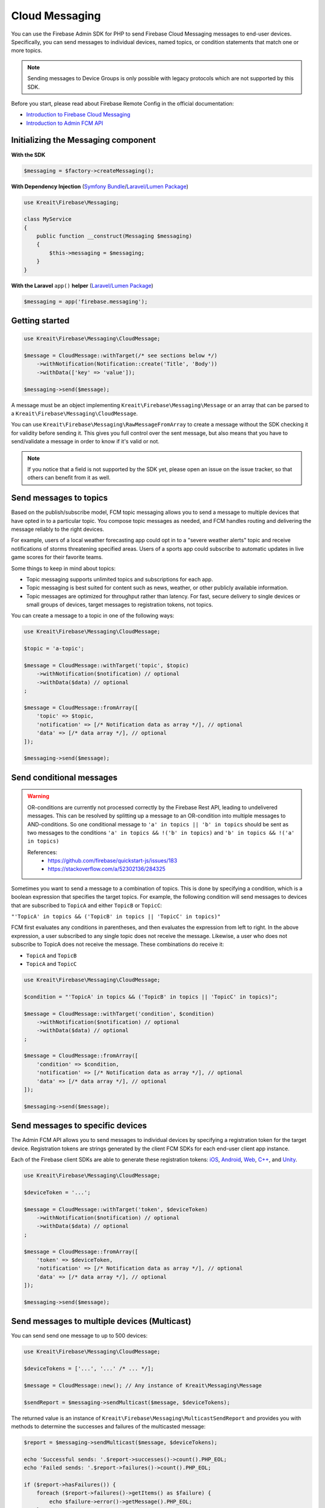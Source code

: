 ###############
Cloud Messaging
###############

You can use the Firebase Admin SDK for PHP to send Firebase Cloud Messaging messages to end-user devices. Specifically, you can send messages to individual devices, named topics, or condition statements that match one or more topics.

.. note::
    Sending messages to Device Groups is only possible with legacy protocols which are not supported
    by this SDK.

Before you start, please read about Firebase Remote Config in the official documentation:

- `Introduction to Firebase Cloud Messaging <https://firebase.google.com/docs/cloud-messaging/>`_
- `Introduction to Admin FCM API <https://firebase.google.com/docs/cloud-messaging/admin/>`_

************************************
Initializing the Messaging component
************************************

**With the SDK**

.. code-block:: php

    $messaging = $factory->createMessaging();

**With Dependency Injection** (`Symfony Bundle <https://github.com/kreait/firebase-bundle>`_/`Laravel/Lumen Package <https://github.com/kreait/laravel-firebase>`_)

.. code-block:: php

    use Kreait\Firebase\Messaging;

    class MyService
    {
        public function __construct(Messaging $messaging)
        {
            $this->messaging = $messaging;
        }
    }

**With the Laravel** ``app()`` **helper** (`Laravel/Lumen Package <https://github.com/kreait/laravel-firebase>`_)

.. code-block:: php

    $messaging = app('firebase.messaging');

***************
Getting started
***************

.. code-block:: php

    use Kreait\Firebase\Messaging\CloudMessage;

    $message = CloudMessage::withTarget(/* see sections below */)
        ->withNotification(Notification::create('Title', 'Body'))
        ->withData(['key' => 'value']);

    $messaging->send($message);

A message must be an object implementing ``Kreait\Firebase\Messaging\Message`` or an array that can
be parsed to a ``Kreait\Firebase\Messaging\CloudMessage``.

You can use ``Kreait\Firebase\Messaging\RawMessageFromArray`` to create a message without the SDK checking it
for validity before sending it. This gives you full control over the sent message, but also means that you
have to send/validate a message in order to know if it's valid or not.

.. note::
    If you notice that a field is not supported by the SDK yet, please open an issue on the issue tracker, so that others
    can benefit from it as well.

***********************
Send messages to topics
***********************

Based on the publish/subscribe model, FCM topic messaging allows you to send a message to multiple devices that have opted in to a particular topic. You compose topic messages as needed, and FCM handles routing and delivering the message reliably to the right devices.

For example, users of a local weather forecasting app could opt in to a "severe weather alerts" topic and receive notifications of storms threatening specified areas. Users of a sports app could subscribe to automatic updates in live game scores for their favorite teams.

Some things to keep in mind about topics:

- Topic messaging supports unlimited topics and subscriptions for each app.
- Topic messaging is best suited for content such as news, weather, or other publicly available information.
- Topic messages are optimized for throughput rather than latency. For fast, secure delivery to single devices or small groups of devices, target messages to registration tokens, not topics.

You can create a message to a topic in one of the following ways:

.. code-block:: php

    use Kreait\Firebase\Messaging\CloudMessage;

    $topic = 'a-topic';

    $message = CloudMessage::withTarget('topic', $topic)
        ->withNotification($notification) // optional
        ->withData($data) // optional
    ;

    $message = CloudMessage::fromArray([
        'topic' => $topic,
        'notification' => [/* Notification data as array */], // optional
        'data' => [/* data array */], // optional
    ]);

    $messaging->send($message);


*************************
Send conditional messages
*************************

.. warning::
    OR-conditions are currently not processed correctly by the Firebase Rest API, leading to undelivered messages.
    This can be resolved by splitting up a message to an OR-condition into multiple messages to AND-conditions.
    So one conditional message to ``'a' in topics || 'b' in topics`` should be sent as two messages
    to the conditions ``'a' in topics && !('b' in topics)`` and ``'b' in topics && !('a' in topics)``

    References:
        - https://github.com/firebase/quickstart-js/issues/183
        - https://stackoverflow.com/a/52302136/284325

Sometimes you want to send a message to a combination of topics. This is done by specifying a condition, which is a boolean expression that specifies the target topics. For example, the following condition will send messages to devices that are subscribed to ``TopicA`` and either ``TopicB`` or ``TopicC``:

``"'TopicA' in topics && ('TopicB' in topics || 'TopicC' in topics)"``

FCM first evaluates any conditions in parentheses, and then evaluates the expression from left to right. In the above expression, a user subscribed to any single topic does not receive the message. Likewise, a user who does not subscribe to TopicA does not receive the message. These combinations do receive it:

- ``TopicA`` and ``TopicB``
- ``TopicA`` and ``TopicC``

.. code-block:: php

    use Kreait\Firebase\Messaging\CloudMessage;

    $condition = "'TopicA' in topics && ('TopicB' in topics || 'TopicC' in topics)";

    $message = CloudMessage::withTarget('condition', $condition)
        ->withNotification($notification) // optional
        ->withData($data) // optional
    ;

    $message = CloudMessage::fromArray([
        'condition' => $condition,
        'notification' => [/* Notification data as array */], // optional
        'data' => [/* data array */], // optional
    ]);

    $messaging->send($message);


*********************************
Send messages to specific devices
*********************************

The Admin FCM API allows you to send messages to individual devices by specifying a registration token for the target device. Registration tokens are strings generated by the client FCM SDKs for each end-user client app instance.

Each of the Firebase client SDKs are able to generate these registration tokens: `iOS <https://firebase.google.com/docs/cloud-messaging/ios/client#access_the_registration_token>`_, `Android <https://firebase.google.com/docs/cloud-messaging/android/client#sample-register>`_, `Web <https://firebase.google.com/docs/cloud-messaging/js/client#access_the_registration_token>`_, `C++ <https://firebase.google.com/docs/cloud-messaging/cpp/client#access_the_device_registration_token>`_, and `Unity <https://firebase.google.com/docs/cloud-messaging/unity/client#initialize_firebase_messaging>`_.

.. code-block:: php

    use Kreait\Firebase\Messaging\CloudMessage;

    $deviceToken = '...';

    $message = CloudMessage::withTarget('token', $deviceToken)
        ->withNotification($notification) // optional
        ->withData($data) // optional
    ;

    $message = CloudMessage::fromArray([
        'token' => $deviceToken,
        'notification' => [/* Notification data as array */], // optional
        'data' => [/* data array */], // optional
    ]);

    $messaging->send($message);

*********************************************
Send messages to multiple devices (Multicast)
*********************************************

You can send send one message to up to 500 devices:

.. code-block:: php

    use Kreait\Firebase\Messaging\CloudMessage;

    $deviceTokens = ['...', '...' /* ... */];

    $message = CloudMessage::new(); // Any instance of Kreait\Messaging\Message

    $sendReport = $messaging->sendMulticast($message, $deviceTokens);

The returned value is an instance of ``Kreait\Firebase\Messaging\MulticastSendReport`` and provides you with
methods to determine the successes and failures of the multicasted message:

.. code-block:: php

    $report = $messaging->sendMulticast($message, $deviceTokens);

    echo 'Successful sends: '.$report->successes()->count().PHP_EOL;
    echo 'Failed sends: '.$report->failures()->count().PHP_EOL;

    if ($report->hasFailures()) {
        foreach ($report->failures()->getItems() as $failure) {
            echo $failure->error()->getMessage().PHP_EOL;
        }
    }

    // The following methods return arrays with registration token strings
    $successfulTargets = $report->validTokens(); // string[]

    // Unknown tokens are tokens that are valid but not know to the currently
    // used Firebase project. This can, for example, happen when you are
    // sending from a project on a staging environment to tokens in a
    // production environment
    $unknownTargets = $report->unknownTokens(); // string[]

    // Invalid (=malformed) tokens
    $invalidTargets = $report->invalidTokens(); // string[]


******************************
Send multiple messages at once
******************************

You can send send up to 500 prepared messages (each message has a token, topic or condition as a target) in one go:

.. code-block:: php

    use ;

    $messages = [
        // Up to 500 items, either objects implementing Kreait\Firebase\Messaging\Message
        // or arrays that can be used to create valid to Kreait\Firebase\Messaging\Cloudmessage instances
    ];

    $message = CloudMessage::new(); // Any instance of Kreait\Messaging\Message

    /** @var Kreait\Firebase\Messaging\MulticastSendReport $sendReport **/
    $sendReport = $messaging->sendAll($messages);

*********************
Adding a notification
*********************

A notification is an instance of ``Kreait\Firebase\Messaging\Notification`` and can be
created in one of the following ways. The title and the body of a notification
are both optional.

.. code-block:: php

    use Kreait\Firebase\Messaging\Notification;

    $title = 'My Notification Title';
    $body = 'My Notification Body';
    $imageUrl = 'http://lorempixel.com/400/200/';

    $notification = Notification::fromArray([
        'title' => $title,
        'body' => $body,
        'image' => $imageUrl,
    ]);

    $notification = Notification::create($title, $body);

    $changedNotification = $notification
        ->withTitle('Changed title')
        ->withBody('Changed body')
        ->withImageUrl('http://lorempixel.com/200/400/');

Once you have created a message with one of the methods described below,
you can attach the notification to it:

.. code-block:: php

    $message = $message->withNotification($notification);

***********
Adding data
***********

The data attached to a message must be an array of key-value pairs
where all keys and values are strings.

Once you have created a message with one of the methods described below,
you can attach data to it:

.. code-block:: php

    $data = [
        'first_key' => 'First Value',
        'second_key' => 'Second Value',
    ];

    $message = $message->withData($data);

***************************
Changing the message target
***************************

You can change the target of an already created message with the ``withChangedTarget()`` method.

.. code-block:: php

    use Kreait\Firebase\Messaging\CloudMessage;

    $deviceToken = '...';
    $anotherDeviceToken = '...';

    $message = CloudMessage::withTarget('token', $deviceToken)
        ->withNotification(['title' => 'My title', 'body' => 'My Body'])
    ;

    $messaging->send($message);

    $sameMessageToDifferentTarget = $message->withChangedTarget('token', $anotherDeviceToken);


*********************************************
Adding target platform specific configuration
*********************************************

You can target platforms specific configuration to your messages.

Android
-------

You can find the full Android configuration reference in the official documentation:
`REST Resource: projects.messages.AndroidConfig <https://firebase.google.com/docs/reference/fcm/rest/v1/projects.messages#androidconfig>`_

.. code-block:: php

    use Kreait\Firebase\Messaging\AndroidConfig;

    // Example from https://firebase.google.com/docs/cloud-messaging/admin/send-messages#android_specific_fields
    $config = AndroidConfig::fromArray([
        'ttl' => '3600s',
        'priority' => 'normal',
        'notification' => [
            'title' => '$GOOG up 1.43% on the day',
            'body' => '$GOOG gained 11.80 points to close at 835.67, up 1.43% on the day.',
            'icon' => 'stock_ticker_update',
            'color' => '#f45342',
            'sound' => 'default',
        ],
    ]);

    $message = $message->withAndroidConfig($config);

APNs
----

You can find the full APNs configuration reference in the official documentation:
`REST Resource: projects.messages.ApnsConfig <https://firebase.google.com/docs/reference/fcm/rest/v1/projects.messages#apnsconfig>`_

.. code-block:: php

    use Kreait\Firebase\Messaging\ApnsConfig;

    // Example from https://firebase.google.com/docs/cloud-messaging/admin/send-messages#apns_specific_fields
    $config = ApnsConfig::fromArray([
        'headers' => [
            'apns-priority' => '10',
        ],
        'payload' => [
            'aps' => [
                'alert' => [
                    'title' => '$GOOG up 1.43% on the day',
                    'body' => '$GOOG gained 11.80 points to close at 835.67, up 1.43% on the day.',
                ],
                'badge' => 42,
                'sound' => 'default',
            ],
        ],
    ]);

    $message = $message->withApnsConfig($config);


WebPush
-------

You can find the full WebPush configuration reference in the official documentation:
`REST Resource: projects.messages.Webpush <https://firebase.google.com/docs/reference/fcm/rest/v1/projects.messages#webpushconfig>`_

.. code-block:: php

    use Kreait\Firebase\Messaging\WebPushConfig;

    // Example from https://firebase.google.com/docs/cloud-messaging/admin/send-messages#webpush_specific_fields
    $config = WebPushConfig::fromArray([
        'notification' => [
            'title' => '$GOOG up 1.43% on the day',
            'body' => '$GOOG gained 11.80 points to close at 835.67, up 1.43% on the day.',
            'icon' => 'https://my-server/icon.png',
        ],
        'fcm_options' => [
            'link' => 'https://my-server/some-page',
        ],
    ]);

    $message = $message->withWebPushConfig($config);

***************************************
Adding platform independent FCM options
***************************************

You can find the full FCM Options configuration reference in the official documentation:
`REST Resource: projects.messages.fcm_options <https://firebase.google.com/docs/reference/fcm/rest/v1/projects.messages#fcmoptions>`_

.. code-block:: php

    use Kreait\Firebase\Messaging\FcmOptions;

    $fcmOptions = FcmOptions::create()
        ->withAnalyticsLabel('my-analytics-label');
    // or
    $fcmOptions = [
        'analytics_label' => 'my-analytics-label';
    ];

    $message = $message->withFcmOptions($fcmOptions);

*******************
Notification Sounds
*******************

The SDK provides helper methods to add sounds to messages:

* ``CloudMessage::withDefaultSounds()``
* ``AndroidConfig::withDefaultSound()``
* ``AndroidConfig::withSound($sound)``
* ``ApnsConfig::withDefaultSound()``
* ``ApnsConfig::withSound($sound)``

.. note::
    WebPush notification don't support the inclusion of sounds.

.. code-block:: php

    $message = CloudMessage::withTarget('token', $token)
        ->withNotification(['title' => 'Notification title', 'body' => 'Notification body'])
        ->withDefaultSounds() // Enables default notifications sounds on iOS and Android devices.
        ->withApnsConfig(
            ApnsConfig::new()
                ->withSound('bingbong.aiff')
                ->withBadge(1)
        )
    ;

****************
Message Priority
****************

The SDK provides helper methods to define the priority of a message.

.. note::
    You can learn more about message priorities for the different target platforms at
    `Setting the priority of a message <https://firebase.google.com/docs/cloud-messaging/concept-options#setting-the-priority-of-a-message>`_
    in the official Firebase documentation.

.. note::
    Setting a message priority is optional. If you don't set a priority, the Firebase backend or the target
    platform uses their defined defaults.

Android
-------

* ``AndroidConfig::withNormalPriority()``
* ``AndroidConfig::withHighPriority()``
* ``AndroidConfig::withPriority(string $priority)``

iOS (APNS)
----------

* ``ApnsConfig::withPowerConservingPriority()``
* ``ApnsConfig::withImmediatePriority()``
* ``ApnsConfig::withPriority(string $priority)``

Web
---
* ``WebPushConfig::withVeryLowUrgency()``
* ``WebPushConfig::withLowUrgency()``
* ``WebPushConfig::withNormalUrgency()``
* ``WebPushConfig::withHighUrgency()``
* ``WebPushConfig::withUrgency(string $urgency)``

Combined
--------

* ``CloudMessage::withLowestPossiblePriority()``
* ``CloudMessage::withHighestPossiblePriority()``

Example
-------

.. code-block:: php

    $message = CloudMessage::withTarget('token', $token)
        ->withNotification([
            'title' => 'If you had an iOS device…',
            'body' => '… you would have received a very important message'
        ])
        ->withLowestPossiblePriority()
        ->withApnsConfig(
            ApnsConfig::new()
                ->withImmediatePriority()
                ->withNotification([
                    'title => 'A very important message…',
                    'body' => '… that requires your immediate attention.'
                ])
        )
    ;


************
Using Emojis
************

Firebase Messaging supports Emojis in Messages.

.. note::
    You can find a full list of all currently available Emojis at
    https://www.unicode.org/emoji/charts/full-emoji-list.html

.. code-block:: php

    // You can copy and paste an emoji directly into you source code
    $text = "This is an emoji 😀";
    $text = "This is an emoji \u{1F600}";


**************************************
Sending a fully configured raw message
**************************************

.. note::
    The message will be parsed and validated by the SDK.

.. code-block:: php

    use Kreait\Firebase\Messaging\RawMessageFromArray;

    $message = new RawMessageFromArray([
            'notification' => [
                // https://firebase.google.com/docs/reference/fcm/rest/v1/projects.messages#notification
                'title' => 'Notification title',
                'body' => 'Notification body',
                'image' => 'http://lorempixel.com/400/200/',
            ],
            'data' => [
                'key_1' => 'Value 1',
                'key_2' => 'Value 2',
            ],
            'android' => [
                // https://firebase.google.com/docs/reference/fcm/rest/v1/projects.messages#androidconfig
                'ttl' => '3600s',
                'priority' => 'normal',
                'notification' => [
                    'title' => '$GOOG up 1.43% on the day',
                    'body' => '$GOOG gained 11.80 points to close at 835.67, up 1.43% on the day.',
                    'icon' => 'stock_ticker_update',
                    'color' => '#f45342',
                ],
            ],
            'apns' => [
                // https://firebase.google.com/docs/reference/fcm/rest/v1/projects.messages#apnsconfig
                'headers' => [
                    'apns-priority' => '10',
                ],
                'payload' => [
                    'aps' => [
                        'alert' => [
                            'title' => '$GOOG up 1.43% on the day',
                            'body' => '$GOOG gained 11.80 points to close at 835.67, up 1.43% on the day.',
                        ],
                        'badge' => 42,
                    ],
                ],
            ],
            'webpush' => [
                // https://firebase.google.com/docs/reference/fcm/rest/v1/projects.messages#webpushconfig
                'headers' => [
                    'Urgency' => 'normal',
                ],
                'notification' => [
                    'title' => '$GOOG up 1.43% on the day',
                    'body' => '$GOOG gained 11.80 points to close at 835.67, up 1.43% on the day.',
                    'icon' => 'https://my-server/icon.png',
                ],
            ],
            'fcm_options' => [
                // https://firebase.google.com/docs/reference/fcm/rest/v1/projects.messages#fcmoptions
                'analytics_label' => 'some-analytics-label'
            ]
        ]);

    $messaging->send($message);

*******************
Validating messages
*******************

You can validate a message by sending a validation-only request to the Firebase REST API. If the message is invalid,
a `Kreait\Firebase\Exception\Messaging\InvalidMessage` exception is thrown, which you can catch to evaluate the raw
error message(s) that the API returned.

.. code-block:: php

    use Kreait\Firebase\Exception\Messaging\InvalidMessage;

    try {
        $messaging->validate($message);
        // or
        $messaging->send($message, $validateOnly = true);
    } catch (InvalidMessage $e) {
        print_r($e->errors());
    }

You can also use the ``send*`` methods with an additional parameter:

.. code-block:: php

    $validateOnly = true;

    $messaging->send($message, $validateOnly);
    $messaging->sendMulticast($message, $tokens, $validateOnly);
    $messaging->sendAll($messages, $validateOnly);

******************************
Validating Registration Tokens
******************************

If you have a set of registration tokens that you want to check for validity or if they are still registered
to your project, you can use the `validateTokens()` method:

.. code-block:: php

    $tokens = [...];

    $result = $messaging->validateRegistrationTokens($tokens);

The result is an array with three keys containing the checked tokens:

* ``valid`` contains all tokens that are valid and registered to the current Firebase project
* ``unknown`` contains all tokens that are valid, but **not** registered to the current Firebase project
* ``invalid`` contains all invalid (=malformed) tokens


****************
Topic management
****************

You can subscribe one or multiple devices to one or multiple messaging topics with the following methods:

.. code-block:: php

    $result = $messaging->subscribeToTopic($topic, $registrationTokenOrTokens);
    $result = $messaging->subscribeToTopics($topics, $registrationTokenOrTokens);

    $result = $messaging->unsubscribeFromTopic($topic, $registrationTokenOrTokens);
    $result = $messaging->unsubscribeFromTopics($topics, $registrationTokenOrTokens);

    $result = $messaging->unsubscribeFromAllTopics($registrationTokenOrTokens);

The result will return an array win which the keys are the topic names, and the values are the operation
results for the individual tokens.

.. note::
    You can subscribe up to 1,000 devices in a single request. If you provide an array with over 1,000
    registration tokens, the operation will fail with an error.


***********************
App instance management
***********************

A registration token is related to an application that generated it. You can retrieve current information
about an app instance by passing a registration token to the ``getAppInstance()`` method.

.. code-block:: php

    $registrationToken = '...';

    $appInstance = $messaging->getAppInstance($registrationToken);
    // Return the full information as provided by the Firebase API
    $instanceInfo = $appInstance->rawData();

    /* Example output for an Android application instance:
        [
          "applicationVersion" => "1060100"
          "connectDate" => "2019-07-21"
          "attestStatus" => "UNKNOWN"
          "application" => "com.vendor.application"
          "scope" => "*"
          "authorizedEntity" => "..."
          "rel" => array:1 [
            "topics" => array:3 [
              "test-topic" => array:1 [
                "addDate" => "2019-07-21"
              ]
              "test-topic-5d35b46a15094" => array:1 [
                "addDate" => "2019-07-22"
              ]
              "test-topic-5d35b46b66c31" => array:1 [
                "addDate" => "2019-07-22"
              ]
            ]
          ]
          "connectionType" => "WIFI"
          "appSigner" => "..."
          "platform" => "ANDROID"
        ]
    */

    /* Example output for a web application instance
        [
          "application" => "webpush"
          "scope" => ""
          "authorizedEntity" => "..."
          "rel" => array:1 [
            "topics" => array:2 [
              "test-topic-5d35b445b830a" => array:1 [
                "addDate" => "2019-07-22"
              ]
              "test-topic-5d35b446c0839" => array:1 [
                "addDate" => "2019-07-22"
              ]
            ]
          ]
          "platform" => "BROWSER"
        ]
    */

.. note::
    As the data returned by the Google Instance ID API can return differently formed results depending on the
    application or platform, it is currently difficult to add reliable convenience methods for specific
    fields in the raw data.

Working with topic subscriptions
--------------------------------

You can retrieve all topic subscriptions for an app instance with the ``topicSubscriptions()`` method:

.. code-block:: php

    $appInstance = $messaging->getAppInstance('<registration token>');

    /** @var \Kreait\Firebase\Messaging\TopicSubscriptions $subscriptions */
    $subscriptions = $appInstance->topicSubscriptions();

    foreach ($subscriptions as $subscription) {
        echo "{$subscription->registrationToken()} is subscribed to {$subscription->topic()}\n";
    }
